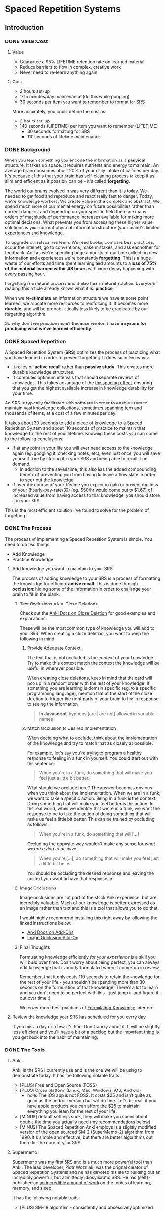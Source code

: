 * Spaced Repetition Systems 
** Introduction
*** DONE Value:Cost
    CLOSED: [2020-11-10 Tue 22:41]
**** Value
 - Guarantee a 95% LIFETIME retention rate on learned material
 - Reduce barriers to flow in complex, creative work
 - Never need to re-learn anything again
**** Cost
 - 2 hours set-up 
 - 1-15 minutes/day maintenance (do this while pooping)
 - 30 seconds per item you want to remember to format for SRS

 More accurately, you could define the cost as:
 - 2 hours set-up
 - 140 seconds (LIFETIME) per item you want to remember (LIFETIME) 
   - 30 seconds formatting for SRS 
   - 110 seconds of lifetime maintenance
*** DONE Background
    CLOSED: [2020-11-11 Wed 21:05]
 When you learn something you encode the information as a *phsyical*
 structure. It takes up space. It requires nutrients and energy to maintain. An
 average brain consumes about 20% of your daily intake of calories per day. It's
 because of this that your brain has self-cleaning process to keep it as slim and
 efficient as it possibly can be - it's called *forgetting*. 

 The world our brains evolved in was very different than it is today. We needed
 to get food and reproduce and react really fast to danger. Today, we're knowledge workers. We create value in the complex and
 abstract. We spend much more of our mental energy on future possibilities rather than
 current dangers, and depending on your specific field there are many orders of magnitude of performance increases
 available for making more optimal decisions. What prevents you from accessing
 these higher value solutions is your current physical information structure
 (your brain)'s limited experiences and knowledge.

 To upgrade ourselves, we learn. We read books, compare best practices, scour the
 internet, go to conventions, make mistakes, and ask eachother for feedback. And
 as we're spending huge amounts of our time collecting new information and
 experiences we're constantly *forgetting*. This is a huge waste of our efforts
 and time spent learning and amounts to a *loss of 75% of the material learned
 within 48 hours* with more decay happening with every passing hour.

 Forgetting is a natural process and it also has a natural solution. Everyone
 reading this article already knows what it is: *practice*.

 When we *re-stimulate* an information structure we have at some point learned, we allocate more resources to
 reinforcing it. It becomes more *durable*, and will be probabilistically less
 likely to be eradicated by our forgetting algorithm. 

 So why don't we practice more? Because we don't have *a system for practicing what we've learned efficiently*.
*** DONE Spaced Repetition
    CLOSED: [2020-11-11 Wed 21:11]
 A Spaced Repetition System (*SRS*) optimizes the process of practicing what you
 have learned in order to prevent forgetting. It does so in two ways:
 - It relies on *active recall* rather than *passive study*. This creates more
   durable knowledge structures.
 - It computes optimum intervals that should separate reviews of knowledge. This
   takes advantage of the [[https://en.wikipedia.org/wiki/Spacing_effect][the spacing effect]], ensuring that you get the highest available increase in knowledge durability
   for your time.
 
 An SRS is typically facilitated with software in order to enable users to maintain
 vast knowledge collections, sometimes spanning tens and thousands of items, at a
 cost of a few minutes per day. 

 It takes about 30 seconds to add a piece of knowledge to a Spaced Repetition
 System and about 110 seconds of practice to maintain that knowledge for the rest
 of your lifetime. Knowing these costs you can come to the following conclusions:
 - If at any point in your life you will ever need access to the knowledge again
   (eg. googling it, checking notes, etc), even just once, you will save yourself time by storing
   it in your SRS and being able to recall it on demand. 
   - In addition to the saved time, this also has the added compounding benefit
     of preventing you from having to leave a flow state in order to
     seek out the knowledge.
 - If over the course of your lifetime you expect to gain or prevent the loss of your
   (hourly-pay-rate/30) (eg. $50/hr would come out to $1.67) of increased value
   from having access to that knowledge, you should store it in your SRS.

 This is the most efficient solution I've found to solve for the problem of forgetting. 
*** DONE The Process 
    CLOSED: [2020-11-14 Sat 12:50]
 The process of implementing a Spaced Repetition System is simple. You need to do
 two things:
 - Add Knowledge
 - Practice Knowledge
**** Add knowledge you want to maintain to your SRS 
 The process of adding knowledge to your SRS is a process of formatting the
 knowledge for efficient *active recall*. This is done through 
 *occlusion*: hiding some of the information in order to challenge your brain to fill in the blank. 
***** Text Occlusions a.k.a. Cloze Deletions
 Check out the [[https://docs.ankiweb.net/#/editing?id=cloze-deletion][Anki Docs on Cloze Deletion]] for good examples and explanations.

 These will be the most common type of knowledge you will add to your SRS. When
 creating a cloze deletion, you want to keep the following in mind:
****** Provide Adequate Context
 The text that is not occluded is the /context/ of your knowledge. Try to make
 this context match the context the knowledge will be useful in wherever possible.

 When creating cloze deletions, keep in mind that the card will pop up in a
 random order with the rest of your knowledge. If something you are learning is
 domain specific (eg. to a specific programming language), mention that at the
 start of the cloze deletion to trigger the right parts of your brain to fire in
 response to seeing the information 

 #+BEGIN_QUOTE
 *In Javascript*, hyphens [are | are not] allowed in variable names
 #+END_QUOTE
****** Match Occlusion to Desired Implementation
 When deciding what to occlude, think about the implementation of the
 knowledge and try to match that as closely as possible. 

 For example, let's say you're trying to program a healthy response to feeling in a
 funk in yourself. You could start out with the sentence:

 #+BEGIN_QUOTE
 When you're in a funk, do something that will make you feel just a little bit better.
 #+END_QUOTE

 What should we occlude here? The answer becomes obvious when you think about
 the implementation. When we are in a funk, we want to take a specific
 action. Being in a funk is the context. Doing something that will make you
 feel better is the action. In the real world, when we identify that we're in a
 funk, we want the response to be to take the action of doing something that
 will make us feel a little bit better. This can be trained by occluding as
 follows:

 #+BEGIN_QUOTE
 When you're in a funk, do something that will [...]
 #+END_QUOTE

 Occluding the opposite way wouldn't make any sense for /what we are trying to acheive/.

 #+BEGIN_QUOTE
 When you're [...], do something that will make you feel just a little bit better. 
 #+END_QUOTE

 You should be occluding the desired repsonse and leaving the context you want to
 have that response in.
***** Image Occlusions
 Image occlusions are not part of the stock Anki experience, but are incredibly
 valuable. Much of our knowledge is better expressed as an image rather than
 text and this is a tool that allows you to do that.

 I would highly recommend installing this right away by following the linked
 instructions below:
 - [[https://docs.ankiweb.net/#/addons?id=add-ons][Anki Docs on Add-Ons]]
 - [[https://ankiweb.net/shared/info/1111933094][Image Occlusion Add-On]]
***** Final Thoughts
 Formulating knowledge efficiently /for your experience/ is a skill you will
 build over time. Don't worry about being perfect, you can always edit knowledge
 that is poorly formulated when it comes up in review. 

 Remember, that it only costs 110 seconds to retain the knowledge for the rest of
 your life - you shouldn't be spending more than 30 seconds on the formulation of
 that knowledge! There's a lot to learn and you don't need to be perfect with
 this - just jump in and figure it out over time :)

 We cover more best practices of [[#Formulating Knowledge][Formulating Knowledge]] later on. 
**** Review the knowledge your SRS has scheduled for you every day
 If you miss a day or a few, it's fine. Don't worry about it. It will be
 slightly less efficient and you'll have a bit of a backlog but the important
 thing is you get back into the habit of maintaining.
*** DONE The Tools
    CLOSED: [2020-11-12 Thu 21:18]
**** Anki
 Anki is the SRS I currently use and is the one we will be using to demonstrate
 today. It has the following notable traits.
 - [PLUS] Free and Open Source (FOSS)
 - [PLUS] Cross platform (Linux, Mac, Windows, iOS, Android) 
   - note: The iOS app is not FOSS. It costs $25 and isn't quite as good as the
     android version but will do fine. Let's be real, if you have apple products
     you can afford the $25 to maintain everything you learn for the rest of your life.
 - [MINUS] default settings suck, they will make you spend about double the time you
   actually need (my recommendations below)
 - [MINUS] The Spaced Repetition Anki employs is a slightly modified version of
   the open sourced SM-2 (SuperMemo-2) algorithm from 1990. It's simple and effective, but
   there are better algorithms out there for the core of your SRS. 
**** Supermemo 
 Supermemo was my first SRS and is a much more powerful tool than Anki. The lead
 developer, Piotr Wozniak, was the orignal creator of Spaced Repetition Systems and he has
 devoted his life to building out an incredibly powerful, but admittedly
 idiosyncratic SRS. He has (self)-published an [[https://supermemo.guru/wiki/SuperMemo_Guru][an incredible amount of work]] on the
 topics of learning, memory, and sleep. 

 It has the following notable traits:
 - [PLUS] SM-18 algorithm - consistently and obsessively optimized over the last
   30 years by the father of spaced repetition. 
 - [PLUS] Built-in [[https://supermemo.guru/wiki/Incremental_reading][Incremental Learning]] workflow
   - This is the only effective tool I've found at implementing a solid
     incremental learning workflow, which is by far the most efficient method of
     processing text, video, images from first read -> active-recalls.
 - [MINUS] Windows Only - This means no SRS while you poop :(
 - [MINUS] Closed Source - You are totally reliant on the developer having built
   something for you to use it. Some workflows and keybindings are really
   idiosyncratic and you'll wish that someone could have built a plug-in to let
   you customize it. 
 - [NEUTRAL] [[https://www.help.supermemo.org/wiki/Features][This tool is massive.]] In addition to incremental learning and SRS,
   it features a sleep analysis tool, a time management tool, a schedule planner,
   and even an incremental email client. You can go really deep and spend years
   learning how to leverage this tool more effectively and it can be a bit
   intimidating to new users. Expect to learn the tool incrementally and you'll
   be fine. 

 Ultimately, I would prefer to be using Supermemo as it's a much more powerful
 tool for a very important job. However the friction created from the tool being closed source and
 Windows only was worse for me than the performance loss from switching to Anki.
**** Other Tools
 Above are the only two SRSes that I have experience with and are by far the most
 popular. There are others being developed currently that a quick google search
 will reveal. 
** DONE Install
   CLOSED: [2020-11-14 Sat 10:36]
- [[https://apps.ankiweb.net/][Desktop]]
- [[https://play.google.com/store/apps/details?id=com.ichi2.anki][Google Play (Android)]] 
- [[https://apps.apple.com/us/app/ankimobile-flashcards/id373493387][Apple]]
*** DONE Syncing Across Devices 
    CLOSED: [2020-11-12 Thu 21:25]
You will want to be using Anki on multiple devices. Adding knowledge to your
collection is most effectively done on the desktop. Practicing knowledge can be
done just as efficiently on your phone and can turn pooping or any kind of
waiting into an incredibly productive activity.
[[https://docs.ankiweb.net/#/syncing?id=syncing-with-ankiweb][Syncing with AnkiWeb]]
*** DONE Anki Documentation
    CLOSED: [2020-11-12 Thu 21:27]
Here's a link to the [[https://docs.ankiweb.net/#/][Anki Manual]]. You're going to hopefully be spending a
lifetime with this tool. Take the time to get to know it! 

I would highly recommend starting off your SRS knowledge collection with
important to remember or interesting knowledge from the manual itself!
*** DONE Default Settings
    CLOSED: [2020-11-14 Sat 10:35]
Use the defaults at the peril of your own wasted time. Below are the settings I
*STRONGLY* recommend along with explantations for those of you who are
curious. Changing these settings will result in a roughly 66% cost reduction in daily
maintenance time over your lifetime for an imperceptible loss to retention.

The default settings to customize are [[https://docs.ankiweb.net/#/deck-options][Deck Options]] and can be accessed here:  
[[./images/deck-settings.png]]

**** TLDR Options
| Option                                 | Default Value | More Efficient Value       |
|----------------------------------------+---------------+----------------------------|
| New Cards -> Steps                     | 1 10          | 1440                       |
| New Cards -> Graduating Interval       | 1             | 5                          |
| New Cards -> Easy Interval             | 4             | 5                          |
| New Cards -> Bury related new cards... | un-checked    | checked                    |
| Reviews -> Bury related reviews...     | un-checked    | checked                    |
| Lapses -> Steps                        | 10            | [LEFT INTENTIONALLY BLANK] |
| Lapses -> New Interval                 | 0%            | 100%                       |

*If you do nothing else, change the Lapses -> Steps and Lapses -> New Interval Settings*

*If you do nothing else, change the Lapses -> Steps and Lapses -> New Interval Settings*

*If you do nothing else, change the Lapses -> Steps and Lapses -> New Interval Settings*

(I said it three times so you know it's important)

[[*Rules to be Successful][Skip ahead]] to the next section if you don't want to dive deep.
**** The Deeper Dive Into Options
In order to determine the effect of different default settings on the cost of
maintaining a knowledge collection I built an [[https://jsfiddle.net/qkt08dfn/3/][Anki Scheduler Simulator]] and
compared behavior of the Anki SM-2 algorithm from the 1990s to my experience
using the modern SM-18 algorithm in supermemo. 

As you use the tool, you can continue to optimize further by [[*Optimizing your Learning Interval][Optimizing your Learning Interval]],
but the above settings are a great place to get started.
***** New Cards Options Explained
| Option                                 | Default Value | More Efficient Value       |
|----------------------------------------+---------------+----------------------------|
| New Cards -> Steps                     | 1 10          | 1440                       |
| New Cards -> Graduating Interval       | 1             | 5                          |
| New Cards -> Easy Interval             | 4             | 5                          |
| New Cards -> Bury related new cards... | un-checked    | checked                    |

The default settings in Anki assume that you are learning something new for the
very first time in the Anki app (hence the default values of showing the new
card within 1 minute, and then in 10 minutes). This is an antipattern to efficient and
cohesive knowledge formation, and breaks the first "rule" that we discuss later
on [[*Do not learn if you do not understand][Do not learn if you do not understand]].  

By the time you have loaded a piece of knowledge into the SRS you should
have already had a meaningful exposure, creating a non-trivial amount of memory
durability. Because of this, you don't need as many early exposures and this can
save significantly on lifetime cost of knowledge maintenance.

Using my settings, by the time you review a card for the 11th time you will have
a review interval of over 50 years (and have already maintained the knowledge
for ~40 years). At a cost of 10 seconds per review (pretty conservative), this
means that each piece of knowledge will cost 110 seconds to maintain for the
rest of your life. 

The beginning of the default Anki settings scheduling progression looks like
this:
- 1 minute from creation 
- 10 minutes from last review
- 1 day from last review 
- 2.5 days from last review
- 5 days from last review
- 12 days from last review
- etc...

With my recommended settings:
- 1 day from creation
- 5 days from review 
- 12 days from last review

As you can see this shaves off three reviews from the early learning process
which is really important for two reasons:
1) This is a 27% reduction to lifetime knowledge maintenance costs. This
   improves the value:cost of using your SRS significantly. 
2) This is a 50% reduction to early review costs. When you are actively learning
   something new, your daily review load will increase a lot as the majority of
   the time spent reviewing is front-loaded to the beginning of the maintenance
   period. A 50% reduction to early review costs effectively makes it so that
   you can learn twice as fast for the same cost of early retention (which is
   most of the work).

The reason not to reduce the early learning load would be if the retention rate
dropped to an unacceptable level during this period. I have not found this to be
the case for way I formulate my knowledge but your milage may vary depending on
how you use your SRS. Using my settings my current retention rate on Young Cards
(defined as between 1 and 21 days old) is 99.15%, strongly suggesting that I should actually be reviewing *less frequently* in the
early stages. 

Setting the cadence of review is controlled using the Steps and Graduating
Interval options. 

The Easy Interval is a feature I don't really use as I prefer [[*Simple Recall Grading][Simple Recall Grading]],
but if you were going to use it you should have the Easy interval be at least as
long as the Graduating Interval.

Bury New related cards is useful for multi-occlusion cards, which makes it so
that you are spacing your reviews of very similar topics further apart in order
to get more value from the review.

For more info on this read [[https://docs.ankiweb.net/#/studying?id=siblings-and-burying][the docs on siblings and burying]]. 
***** Reviews Options Explained
| Option                                 | Default Value | More Efficient Value       |
|----------------------------------------+---------------+----------------------------|
| Reviews -> Bury related reviews...     | un-checked    | checked                    |

Bury New related cards is useful for multi-occlusion cards, which makes it so
that you are spacing your reviews of very similar topics further apart in order
to get more value from the review.

For more info on this read [[https://docs.ankiweb.net/#/studying?id=siblings-and-burying][the docs on siblings and burying]]. 
***** Lapses Options Explained
| Option                                 | Default Value | More Efficient Value       |
|----------------------------------------+---------------+----------------------------|
| Lapses -> Steps                        | 10            | [LEFT INTENTIONALLY BLANK] |
| Lapses -> New Interval                 | 0%            | 100%                       |

I find these settings to be incredibly irresponsible and destructive, and
left un-changed will render Anki an unusable application for long-term SRS with
even moderate workloads.
 
The two above settings mean that when you answer that you did not recall the
information correctly, Anki will show the knowledge to you again in 10 minutes
AND Anki will reset your interval on the card to 1 day. 

This means that if you have a card that was 5 years between reviews, and
you happened to not be able to access the information *one time*, it would reset to showing you at 1 day, then 2.5
days, then 6.25 days, etc.

As you can expect, when you have something that you have reviewed enough times
to be on a 5 year interval, you have already built a good amount of mental
structure around the item in long-term storage, you just may have at that
individual moment due to fatigue or a haphazard access trace being culled in
your brain not been able to recall. However, with the re-exposure and re-stimulation it's highly
likely that the stability of that memory would be solidly retained and having to
re-progress through all the reviews would be highly inefficient.

I find this especially troubling, considering that in a proper spaced repetition
system you should never have a 100% recall rate as the amount of time taken in
order to ensure a higher recall rate increases exponentially with the target
recall rate that you are shooting for. In reality, there are very few sets of
knowledge that you need to retain near 100% recall-ability of

What's insane about this is that Anki is expecting that you will answer that
you were not able to recall the information on 10% of your cards, and its default behavior is to reset a card to a 1
day interval. This means that every review session, 10% of your cards will
essentially become brand new again and over time it will be impossible to keep
up with maintaining your collection. This is actually insane and makes no
sense. Just because you have a momentary lapse in recall that doesn't mean all
structures relating to the information in your brain have been eliminated! We
observe this regularly when we re-learn something and it is much easier to learn
than the first time. This is a HUGE design flaw in the efficiency of the application
in supporting lifetime learning.

Compare this to Supermemo, where due to the consistent exponential delay
increases ensure that your daily review load will be mostly set by the rate of
new cards being added to your collection, not also exponentially growing based
on the sized of your collection.

Based on running the [[https://jsfiddle.net/j1v4ym2z/9/][Anki Schedule Simulator]], just by changing the Lapses -> New
Interval setting from 0% -> 100% it results in a 50% reduction in the amount of
time needed to maintain your collection. Ideally this could be set to 250% (or
whatever your default ease is set to) and is likely something I will build a
plugin for at some point.

Eliminating the 10 minute after lapse review will also reduce cost of knowledge
maintanance by ~10%.
****** TODO Build a Plugin for setting the Lapses -> New Interval to default ease
** TODO Best Practices
*** DONE Entry Level SRS
    CLOSED: [2020-11-15 Sun 12:06]
**** Adding While Learning 
 This is the typical entry point for people working with Spaced Repetition
 Systems. You're actively engaging with learning something new, and you want to
 spend a fraction of the time you spend learning to retain that knowledge for the
 rest of your life. 

 While building your knowledge collection, you should feel free to experiment and find processes that works best for you
 and the way you learn.   

 That being said, here are some workflows that work well for me that you can try
 out!

***** Incremental Reading
 Incremental Reading is a technique to efficiently and incrementally process knowledge you want to
 learn into Cloze deletions for long term retention in an SRS. In an Incremental
 Reading system knowledge exists in one of three states:
 1) knowledge 
 2) extract
 3) active recall
 
 While operating an Incremental Reading workflow you consume *knowledge*,
 highlighting and *extracting* high-value sentences and paragraphs along the way, which are
 then later refined into *active recall* cards for use in an SRS.

 The main efficiency of the workflow, as you may have guessed from the name, is
 that you are processing new knowledge *incrementally* - you process it over a
 long period of time in multiple sittings. Recall that knowledge is
 stored in our bodies as phsyical structures, and there are real-word limits to
 the amount of knowledge-structure we can build in a single sitting. Not only are
 there limits to what we can assimilate in a single sitting, much of the
 "understanding and connecting" process - when our new knowledge structures get hooked up to
 other similar knowledge structures in our brain, actually happens when we
 sleep. Therefore, by processing our new knowledge incrementally, over multiple
 sessions over multiple days, we give our body the time to *integrate* the new
 knowledge into our brains. By the time we are creating active recall cards our
 knowledge is *cohesive*, we have a good understanding of the larger picture in
 terms of what is important and what is not, and we can make good decisions on
 what is actually valuable to spend the 140 seconds creating and making.

 Trying to read and highlight and convert to active recall in one sitting is very
 possible, you're just not getting the full potential value of creating the
 active recall cards with the bigger picture well-integrated into your
 brain. It's like exercise. You can work out for 5 hours 1 day a week and do
 nothing the rest of the days. However you get a lot more bang for your buck
 working out 1 hour a day 5 days a week because you're better respecting your body's
 real-world structure building and recovery limits.

 When you process knowledge incrementally, you avoid more of the diminishing
 returns associated with trying to make too much progress in a single sitting.

 If you're still not sold on the idea, here's some further reading on the [[https://supermemo.guru/wiki/Advantages_of_incremental_reading][Advantages of Incremental Reading]]
 from the Supermemo author. It's effective and it's pleasurable and I highly recommend.

****** Implementing Incremental Reading
 If you're using SuperMemo - you're in luck! Incremental Reading is baked right
 into your tool. This is honestly the feature I miss most about Supermemo as the
 workflow from knowledge -> extract -> active recall was absolutely
 seemless. Just go ahead and follow their documentation (with patience for
 idiosyncracies and cluttered UI) and you will be up and running with an amazing
 workflow in no time.

 For the rest of us, well we're in a bit of desert and we're going to have to
 start piecing together some different tools. Let's start by breaking down
 Incremental Reading into its essential features and seeing what we can duct-tape
 together:

******* Knowledge Ingress 
 First, we need to get the knowledge we want to learn into the place where we
 will be processing it. Since we're going to be processing it incrementally, over
 multiple sessions, we need to have a centralized repository for storing all of
 our knowledge that is currently in active processing. In addition to the list,
 we also need bookmarking functionality so that we can pick back up where we left
 off.

 How you decide to build this system is going to be heavily dependent on what
 type of material you typically consume. Someone who learns exclusively from
 books is going to have very different workflow considerations than someone who
 learns mostly from lectures and video will be different than someone who learns
 mostly from podcasts. The important thing is that you have some kind of system
 to keep track of what you're wanting to process and what your progress is.

 This can be as simple as a master google doc, where you link to all the knowlege
 that is currently in process, saving a text string that you can control+F for to
 get you back to the spot. Or maybe you want to get a bit more complicated and
 invest the time in figuring out how to capture web-pages and books efficiently as PDFs for
 upload to a cross-platform e-reader. Or maybe you work mostly with physical
 books and your repository is an organization of your book shelf where actively
 being processed books are on a separate shelf with physical bookmarks.

 This will take some time to figure out, but is worth investing the time
 into. You'll be (hopefully) learning for the rest of your life - it's worth
 taking the time to get organized and efficient now! 
******* Extraction
 In my experience, while reading there are times where I'll get a spike of
 dopamine when I consume something that seems valuable. Whether this is a core
 definition or a keen insight - I'm pretty sure this is something we all
 experience. This is your brain's personal [[https://supermemo.guru/wiki/Knowledge_valuation_network][knowledge valuation network]] letting
 you know "OOOOHHH! Save this! This good!" and it's the stuff you highlight while
 reading a book.

 That's really all the extraction process is - highlighting things that seem
 valuable along the way to process at a later date when you have more context /
 are in a different mindset. 

 Practically, there are a few different ways you can do this. Once again, it can
 be as simple as the google doc, where you copy and paste your extracts into a
 separate google doc for each book/knowledge piece, and then as you process them
 into your SRS in Anki you delete the extrack or highlight it in a way that
 indicates that it's done. Or you can get really fancy and build out a full-on
 incremental reading system with built-in scheduling like I did in
 org-mode. There is definitely some efficiency to gain here in ergonomics, but
 don't stress about this too much. Just focus on learning and extracting and
 later on processing for active recall and you'll be so far ahead of where you
 were in terms of efficiency before you implemented these systems. Worry about
 streamlining later (especially as better tools are built for these workflows).
******* Conversion to Active Recall
 Sometimes extracting is a process that takes multiple steps, and it may take
 awhile before you look at some knowledge and really know how you want it to be
 stored as an active recall card in your SRS. This is the hardest part of the
 incremental reading process, but as long as you follow the rules of [[*Formulating Knowledge][Formulating Knowledge]]
 you'll do fine. Remember, don't stress about this step too much. There's a lot
 of degrees of freedom, but you can also always change the card later on during
 review if you don't like the way it's formulated! Remember, try to keep this
 step under 30 seconds!
******* Scheduling (Optional but really nice)
 Ideally, when you go to learn you make no decisions. You just click a button,
 and knowledge and extracts that you are actively processing just appear one
 after the other. Don't feel like reading the current one? Show me the
 next. Brain starting to hurt while learning about something? Time to move onto
 the next topic. 

 This is the workflow Supermemo provides and it is SO GOOD. 
******* Additional Notes
 - These principals can be applied to other media as well. Eg) video, reflection,
   conversational review, etc.
 - There are some Incremental Reading Add-Ons for Anki. I have not tested them
   yet, but there are a couple in active development. I would not recommend
   starting off trying to make this work - get the SRS workflow down and hack
   something together in this department and then experiment later on.
***** My Current Workflow for Cross-Platform Incremental Reading 
 The main decision driver for my current workflow was cross-platform
 compatibility between my computer, my phone, and an e-ink reader running
 android 9. Reading is such a good activity to do when you're stuck in what would
 otherwise be down-time - eg. waiting at the doctor's office, traveling, too
 tired to keep working, etc. - that the idea of not being able to do that on my
 phone while on the go or curled up in bed with an e-reader seemed like a huge
 loss.

 Because of this - it pretty much ruled out all open-sourced
 systems. Cross-platform means someone needs to be storing your data on servers,
 which costs somebody money. There are a few things I needed to keep sync'd:
 - content
 - bookmarks
 - annotations (extracts) 

 The best solution I've found for my needs is Google Play Books (GPB). I can easily
 purchase almost any book that I want to read and I have a decent workflow for
 adding web content to GPB using the [[https://www.printfriendly.com/][Print Friendly Chrome Plugin]]. In terms of
 being a good repository, it has no support for non-text content, no
 built-in scheduling, and little to no organizational ability. On top of that
 they limit the amount of user-uploaded content allowed (makes sense since the
 hosting is free) so it doesn't really serve as a good backlog (so I supplement
 with a custom-built org-mode development queue system). 

 While limited as a repository, the cross-platform syncing is seemless as you
 would expect from google. It also features a very clean [[https://stackoverflow.com/questions/25210481/is-there-a-way-to-export-notes-taken-in-google-play-books][export annotations to google docs]]
 workflow where all of your annotations from all your devices are exported to a
 single google doc with links back to the original annotation in your book on
 google play. This makes easy work for bulk-processing extracts to active recalls after you
 finish the book, and has the added bonus of having the potential to be
 programatically interacted with via google's google docs API for improved
 ergonomics in the future. 

 [[./images/google-annotations.png]]
 #+BEGIN_QUOTE
 ^^^ Example google play books annotation doc for a very good book
 #+END_QUOTE

 I'm currently satisfied enough with this workflow for my main concern -
 cross-platform syncing. You may come to a different solutions based on your needs!
**** Things You Frequently Need to Know
 Haven't memorized your social security number yet? How about your license plate?
 What about that 5 step workflow that you need to look up everytime you're the
 last one to leave the office?

 Depending on what you do - there might be some info
 that's a bit of a pain in the ass to memorize that is useful on a
 somewhat regular basis. Save yourself the time in the future and spend the two minutes to
 memorize it for the rest of your life so you never need to look for that info again.
*** DONE Maximalist SRS
    CLOSED: [2020-11-17 Tue 21:12]
Here are some additional ways that you can utilize your SRS for profit.
**** DONE Mining Your Experience
     CLOSED: [2020-11-17 Tue 19:45]
The amount that you are actively reading non-fiction books in order to learn
will vary throughout your life. However, consuming content is not the only place
where we learn. I've found that the most valuable things to store in my SRS are
the lessons I learn through my experience as a human. This knowledge has an incredibly high
chance of being relevant in your life and storing it in your SRS guarantees that
you're consistently making forward progress in your life - never having to
re-learn something twice.

Here are some examples that I've stored recently in my SRS from experience mining:
- If the fire doesn't light the first {{c1::two}} times on a propane stove, let it sit for 5 minutes to dissipate.
  - This will make sure years later I don't repeat blowing up a bunch of propane
    in my face, jumping back, and spraining my wrist on a metal table that was behind me. 
- Spending {{c1::unstructured, unstimulated}} time with people creates the space for you to appreciate them 
  - A nice thing to keep in mind for longer term relationships in my life. It's
    easy to get into habits of always doing something with someone, but I find
    that unstructured, unstimulated time is necessary to maintaining high
    quality connection with people. Remembering this will have a direct
    improvement in my decision-making towards optimizing my experience while spending time with people.
- Storing your file local variables in emacs in a "COMMENT Local Variables" heading at the {{c1::end::file location}} of a file is really nice for file ergonomics
  - This was a really nice ergonomic efficiency I figured out while working on
    an emacs project. It may be awhile before I need to do this again, so I'd
    rather spend the 140 seconds to make sure I don't have to re-solve for this
    next time. It took me ~15 minutes to determine the solution the first time
    so this should save me time down the road if I need it again at any point in
    the next 50 years.

It would be great if these lessons auto-populated into your SRS, but alas this
is not the case. Here are a few ideas for how to pro-actively mine your
experience for valuable lessons.

***** Record as you Learn
This is the ideal, as you learn something new you take the time to capture it
directly in your SRS or another system which you periodically migrate to your
SRS (like an evernote doc). This way you'd never miss anything. There are two
problems with this approach that make it infeasible most of the time though:

1. Typically when you're learning something, you're doing something. And to
   record what you just learned while doing something you'd have to stop doing
   the thing. This requires a break in flow and probably isn't worth capturing
   in most cases.
2. When you're doing something, hopefully you're engaged in what you're
   doing. You're probably not also synthesizing your experience into patterns
   and making value judgements on if those patterns will be applicable again in
   your life in a meaningful enough way to take the time to record into your
   SRS.

This will work sometimes, like when you're in a meeting and you're already
taking notes. However most of the time this won't be consistent enough and
you'll need to supplement with additional mining strategies. 
***** My Current Workflow: Daily Journal
Every day before work I make some time to journal. As part of this journaling
practice, I record things I learned the previous day in a separate header from
my general journal entry. 

When I get to this prompt, I first try recall any of the "loud" lessons from the
previous day that pop up right away. An example of a loud lesson would be like
the propane fire example earlier. The next day it was hurting to type as I was
doing this activity and I very much did not want to repeat. 

After the loud lessons die down and I haven't thought of anything new for 10-20
seconds or so, I'll pull up my calendar. With each event from the previous day
I'll try to think about what happened, and if there was anything I learned from
it. Sometimes I'll also pull out my to do list or development queue and do the
same thing - replaying the activities in my head to see if anything jumps out as
a valuable lesson. 

This is a really nice activity for providing a sense of continuity in my
life. I've found since doing this I feel like my past few days don't seem to
have "flown by" as fast (because I have re-stimulated the brain structures
related to them) and it feels really good to be pulling out decision making
upgrades from my experience and saving those into my brain with SRS for
long-term value. It feels like I'm consistently moving forward and making
progress in becoming a better person.

Your day-to-day lesson load will vary based on how you're feeling and what
you're spending your time doing. Mine will typically be somewhere between 3 and
9 SRS-worthy lessons I'll extract each day. 

You really do learn something new every day when you're actively looking for it!
***** My Next Workflow: Time Tracking
I really like the Daily Journal workflow, but I want to be able to replay my
days more accurately in order to mine more lessons out of each day and lock in
more forward progress. Currently the calendar + to do list review really doesn't
cut it as there are a lot of big gaps in my days that I have a hard time
recalling how I was spending my time.

Time tracking, from wake up until bedtime, using a tool like [[https://toggl.com/][Toggl]] is something
that I've done in the past and really enjoyed. This was a daily habit I loved
that unfortunately was in its nascent statges when the stress of the coronavirus
pandemic induced lack of practice obliterated its associated structures from my brain. For the small cost of 10 seconds
in between tasks you can get accurate data on how you've spent your days, weeks,
months, and years! This
is super valuable for making sure your micro time-spending decisions are
aligning with your macro priorities as a human. I would highly recommend
everyone try this at least for a short time - I learned a lot about myself from
doing so!

A nice side-effect of tracking your time is that you have an almost
perfect log of the exact sequence of activities you did that day. I can imagine
this offers a level of replay-ability of your day that would really aide the
experience mining process at a cost of roughly 3 minutes per day with additional
benefits!

Remember, these "lessons" you're learning are patterns of success that your
brain is identifying after doing something sub-optimally. These success
patterns that you don't retain you will have to re-learn and that typically
results in a cost of a lot more than 140 seconds!
**** DONE Mindset Modification 
     CLOSED: [2020-11-17 Tue 20:29]
Our brains are not divine intuiters of truth. They are collections of physically
encoded experiences arranged in a network that when stimulated with inputs,
produce outputs. Changing the way your brain works means making certain inputs
produce different outputs. And because our brain is a physical (material,
chemical, electrical, etc.) system, in order to produce different outputs we
need to change the physical structure of our brains.

As we know from earlier, we naturally delete phsyical structures from our brain
through the process of forgetting and we grow and improve the durability of
physical structures in our brain through practice. It would appear that we have
a simple yet effective formula for changing our mindsets:

#+BEGIN_QUOTE
Don't practice things we want to eliminate from our experience. 
Do practice things we want to experience more.
#+END_QUOTE 

Albeit simple, we know this to be effective scientifically and intuitively. [[https://positivepsychology.com/gratitude-happiness-research/][Practicing gratitude makes you happier.]] 
[[https://www.jonbarron.org/happiness-mental-health/stress-risks-watching-news][Watching the news about stressful events is more stressful than being at the event]].
Survivors of trauma have to deal with the effects that experience has on
what their brains output.

A spaced repetition system is a tool for efficiently re-stimulating brain
structures. It works just as well for technical knowledge as it does for growing
the parts of your brain that are responsible for your happiness and
positivity. 

If you identify something that you want to change, make some cards
and review it optimally so you can efficiently practice your new mindset. 
**** DONE Behavior Modification
     CLOSED: [2020-11-17 Tue 20:37]
Similar to our mindsets, our behaviors, or rather our responeses to certain
stimuli are also encoded as physical structures in our brain. Subject to the
same ability for manipulation through deliberate practice.

Our brains are wonderful simulators of experience. We can even [[https://www.scientificamerican.com/article/how-to-grow-stronger-without-lifting-weights/][improve muscle mass by just thinking of working out]].
By making an SRS card describing a stimulus and occluding your ideal response,
you can practice making good habits at an interval that is optimized for
efficient brain structure retention.

Here's an example of a behavior modification card I added to my collection
recently:
#+BEGIN_QUOTE
when feeling tired / needing dopamine, taking a {{c1::stretch::physical activity}} break is a great way to reset
#+END_QUOTE

This is an attempt to replace a bad habit of seeking dopamine producing
behaviors when I'm tired (eg. eating sugar, watching youtube, etc.) with
something that is both good for me and provides my brain the rest it actually
needs in order to reset!

This works - give it a shot!
**** DONE Training Skills
     CLOSED: [2020-11-17 Tue 20:41]
Guess what your skills are stored as? Anybody thinking physical structures in
your brain? Anyone have an idea of how to efficiently practice to maintain
physical structures in your brain?

Make SRS cards that prompt you to practice a skill. Here's an example of how I
format these cards in my collection:
#+BEGIN_QUOTE
skill: tie a lark's head knot
#+END_QUOTE 

I use a different card type than cloze deletion for this as there's nothing to
cloze delete. I'll use a basic flashcard with a refrerence to documentation on how to complete the skill.
**** DONE Positive Memory Maintenance
     CLOSED: [2020-11-17 Tue 20:54]
There are certain moments in life that are absolutely amazing. Pure bliss of
experience. Some people will keep physical momentos or take pictures of an
experience in order to maintain / relive a bit of that memory.  

You can lose things and they take up space. Just put the memory in your SRS :)
**** DONE Modifying the Minds of Others
     CLOSED: [2020-11-17 Tue 21:12]
I haven't tried this one yet admittedly, but I'm almost certain it would be
very effective. In a way, our SRS is already doing this to us: it is a system
outside of our brains that is providing us
with experiences at well-optimized intervals that grow and reinforce certain
parts of our brain. 

You already modify other people's brains all the time when you
interact with them by providing the experiences you provide. Using an SRS to do
so just allows you to sustain that influence very efficiently over a period as
long as a lifetime.

Because the brain structures you are attempting to modify are not your own, you
may need to use an interval that exponentially increases more slowly to account
for the resistance to inception. Or maybe you'd want to start off at a longer
interval so they don't catch onto you / think you're a psycho? Let me know if any of you try this I'm super
curious :)

Here are some examples of how I could see this being used profitably.
***** Shared Postive Memory Restimulation
Aahhh remember that time when we ...? This can be a nice way to assist a friend
you shared a great memory with maintaining that positive experience.
***** Healing Insecurities
Let's say you find out that a partner has been abandoned in the past and that
they consistently feel anxiety that you're going to leave them. In addition to
being a good listener and providing emotional support in the moment, you can
queue out a lifetime of future reassurances by putting a:
#+BEGIN_QUOTE
command: reassure partner that you're not going to abandon them
#+END_QUOTE
in your SRS. I don't know any other way to heal past trauma than to provide
reassurances over long periods of time. Putting the task in your SRS is a way to
tap into an existing habit in order to provide healing for a lifetime.
***** Nagging++
- Honey, do the dishes when you get home!
- Honey, you need to wash your sheets more often than twice a year!
- Honey, please do not put your shoes on the couch!

Nagging is just a way people try to influence the behavior of others. They hope
that with persistent requests, often made at really annoying moments, that they
will modify the brains of their partners and get the performance they are
looking for.

Wouldn't a much nicer and more efficient way to request a behavior modification be to receive a
text like this?
#+BEGIN_QUOTE
Honey, please import the attached Anki card to your SRS <3
#+END_QUOTE

In general, people want to act in a way that pleases people they care about. The
problem with nagging is that it's done at a time when you're not focused on
self-improvement (eg. just got home from work) and it's typically only ever done
when you fail to produce the desired behavior (eg. when you put your shoes on
the couch).

Give your partner a chance to pro-actively meet your needs. Send them SRS cards
instead of nagging :)
*** DONE Efficient Usage Patterns
    CLOSED: [2020-11-14 Sat 14:58]
**** DONE Do Not Learn If You Do Not Understand
     CLOSED: [2020-11-14 Sat 14:16]
 The goal of an SRS is to efficiently maintain and improve the durability of your
 hard-earned knowledge and experience. It is not to be really good at answering
 text occlusions.

 The more *cohesive*, or interconnected, your knowledge is the more useful and durable it is likely
 to be. The more you know about a topic and the more you understand about how
 it's related to other topics, the more useful and durable the knowledge on the
 topic will be. On a physical level, highly cohesive knowledge results in knowledge
 structures that are larger and more interconected. Due to the size and quantity
 of the connections, this knowledge is much less likely to be eliminated by your
 forgetting processes.

 When you create an active recall card for SRS, you will get much more value in
 terms of overall knowledge durability increase if it fires an electrical impulse
 of stimulus into a cohesive knowledge network rather than an isolated piece of knoledge.

 As a general rule, you can practice this by never importing another person's
 Anki decks. By taking the time to get the bigger picture and do the synthesis
 work on your own you will get a lot more bang for your buck on your review time.

 The only potential exception I can see for this learning a new language, as you
 already have strong knowledge networks relating to a concept, you are just
 looking to associate a new symbol mapping to that concept. But even then,
 realize that you are only learning symbol mappings. It's up to you to still
 practice the language in context to learn how to speak it.
**** DONE Formulating Knowledge
     CLOSED: [2020-11-14 Sat 14:25]
 The author of Supermemo published an article in 1999 that is still cited widely
 as the gold standard resource on [[http://super-memory.com/articles/20rules.htm][The 20 Rules of Formulating Knowledge]].
 (Note that the first rule is "Do Not Learn if You Do Not Understand") 

 I would *STRONGLY* recommend reading and re-reading the article, but if you don't here's the
 main takeaway:
 #+BEGIN_QUOTE
 Store knowledge as simply as possible, but no simpler.
 #+END_QUOTE

 The knowledge you store in your brain has to be encoded in physical
 structures. Do yourself a favor and make your job easy by keeping your knowledge
 simple.

 For practical examples of this, read [[http://super-memory.com/articles/20rules.htm][The 20 Rules of Formulating Knowledge]].
**** DONE Everything in One Deck
     CLOSED: [2020-11-14 Sat 14:37]
 The Anki manual has [[https://docs.ankiweb.net/#/editing?id=using-decks-appropriately][some documentation on this]], but it's not strongly worded
 enough in my opinion. 

 You should only ever be using one deck. You want your knowledge to be all mixed together and interconnected - it's a huge and free
 buff to durability of knowledge structures. In addition to this, it also enables
 you to make novel connections between topics as a free bonus!

 When you have multiple decks, you have to spend time going into each deck and
 doing your daily review and practically you don't end up doing this and end up
 having large sections of your knowledge base that decay. You should really be
 using tags or custom fields to separate your knowledge for easier group access
 later.

 As an example, when I was learning to play League of Legends, I was Anki-ing a
 ton. While I was doing this I was tagging the knowledge with "league", which
 enabled me to mass-suspend (no longer be reviewing) the knowledge a few months
 later when I stopped playing.

 That being said, there are some cases where you could break this rule
 profitably. I personally have a second deck "nsfw", which as you might guess is
 where I store knowledge relating to topics I wouldn't want to be displaying on a
 screen while my boss walked by. This is a good example of a case for multiple
 decks where you always want to be reviewing the knowledge separately.
**** DONE Simple Recall Grading
     CLOSED: [2020-11-14 Sat 14:56]
 When practicing knowledge in Anki, you have four options to answer with based on how well
 you remembered or didn't remember proper response to the occlusion. [[https://docs.ankiweb.net/#/studying?id=reviewing][Link to Documentation]].

 This idea behind this feature is to dynamically adjust the multiplier between
 intervals of review (ease) to more accurately match the "difficulty" of the
 knowledge you are trying to actively recall. This is a cute idea in theory, but
 the reality is that this dramatically increases [[https://en.wikipedia.org/wiki/Decision_fatigue][decision fatigue]] and the
 cognitive cost of a review session.

 Not only is this decision mentally draining, making your new habit harder than it
 needs to be, it really doesn't do anything material to benefit you. Even if you
 answer "Easy" on every active recall for a piece of knowledge for the rest of
 your life, you're only going to shave off 3 reviews - or 30 seconds total. If
 the maximum amount of time you can save is 30 seconds IFF you mark EVERY
 response as easy (highly unlikely as the interval multiplier increses each time) - is it really worth
 having to make that decision on EVERY knowledge review? 

 Not only that - what is the relative ease of answering the active recall prompt
 really telling you? Is it that the knowledge is poorly formulated? Is it that
 you're tired at that moment? It it just that you're at the beginning of a review
 session rather than the end? 

 Don't bother with relative ease. Just answer "Good" or "Again" - you either got
 it or you didn't and you can use that data in order to [[*Optimizing your Learning Interval][Optimize your Learning Interval]]. 
***** TODO Build a Plug-in for this
*** DONE Optimizing your Learning Interval
    CLOSED: [2020-11-17 Tue 21:18]
The amount of effort it takes to maintain a knowledge retention rate increases
exponentially the closer it gets to 100%. Eg) it takes a lot less work to
increase retention from 85% -> 90% than it does from 90% -> 95%. In general,
users of SRS target a 90% correct response rate, which means that 90% of the time they
remembered the active recall prompt, and 10% of the time they could not recall
the prompt. This is typically a good trade-off between effort and retention.

Since this is the retention rate at time of recall and the average card in your
collection will be halfway between just reviewed and the next time of recall,
your actual retention rate for your knowledge collection will be roughly equal
to  100%-(100%-targetCorrectResponseRate)/2. In our case of targeting 90%
correct responses, your average recall across your collection at any point in time in your life will be
95%.

This is adequate for most users and is a good balance of value:cost. This is
also something you can tweak. From time to time (twice a year?), you should check your [[https://docs.ankiweb.net/#/stats?id=the-graphs][stats in Anki]]
and if your correct response rate is more than a couple points off of 90% you
can follow these steps: [[https://docs.ankiweb.net/#/deck-options?id=reviews][Anki Documentation on modifying the Interval Modifier]].

This will make sure you're getting a good balance of time spent to knowledge
retention. Why spend any more time than you need to?
*** TODO Add-Ons
STUB
* presentation
